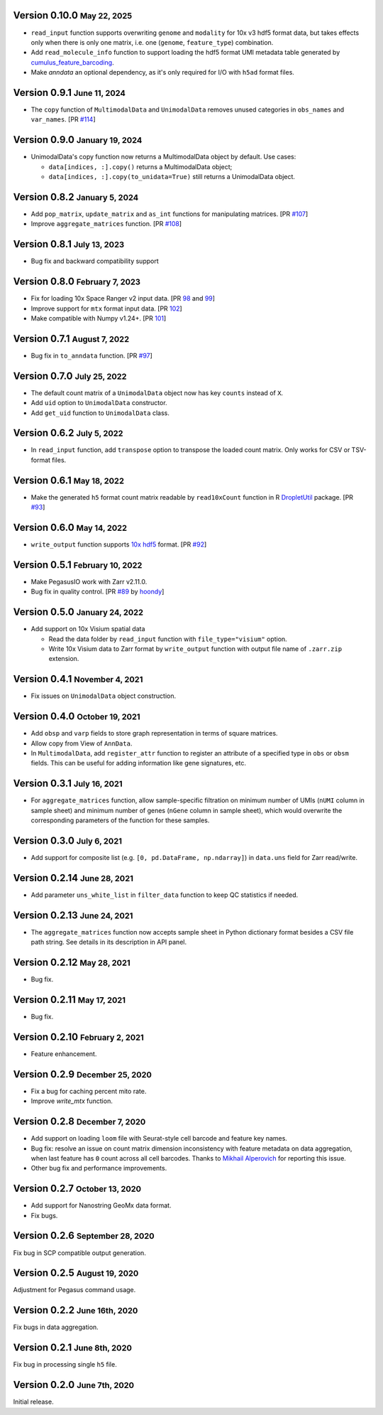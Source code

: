 .. role:: small

Version 0.10.0 :small:`May 22, 2025`
-------------------------------------

- ``read_input`` function supports overwriting ``genome`` and ``modality`` for 10x v3 hdf5 format data, but takes effects only when there is only one matrix, i.e. one (``genome``, ``feature_type``) combination.
- Add ``read_molecule_info`` function to support loading the hdf5 format UMI metadata table generated by `cumulus_feature_barcoding <https://github.com/lilab-bcb/cumulus_feature_barcoding>`_.
- Make *anndata* an optional dependency, as it's only required for I/O with ``h5ad`` format files.

Version 0.9.1 :small:`June 11, 2024`
----------------------------------------

- The ``copy`` function of ``MultimodalData`` and ``UnimodalData`` removes unused categories in ``obs_names`` and ``var_names``. [PR `#114 <https://github.com/lilab-bcb/pegasusio/pull/114>`_]

Version 0.9.0 :small:`January 19, 2024`
----------------------------------------

- UnimodalData's copy function now returns a MultimodalData object by default. Use cases:

  - ``data[indices, :].copy()`` returns a MultimodalData object;

  - ``data[indices, :].copy(to_unidata=True)`` still returns a UnimodalData object.

Version 0.8.2 :small:`January 5, 2024`
---------------------------------------

- Add ``pop_matrix``, ``update_matrix`` and ``as_int`` functions for manipulating matrices. [PR `#107 <https://github.com/lilab-bcb/pegasusio/pull/107>`_]
- Improve ``aggregate_matrices`` function. [PR `#108 <https://github.com/lilab-bcb/pegasusio/pull/108>`_]

Version 0.8.1 :small:`July 13, 2023`
--------------------------------------

- Bug fix and backward compatibility support

Version 0.8.0 :small:`February 7, 2023`
----------------------------------------

- Fix for loading 10x Space Ranger v2 input data. [PR `98 <https://github.com/lilab-bcb/pegasusio/pull/98>`_ and `99 <https://github.com/lilab-bcb/pegasusio/pull/99>`_]
- Improve support for ``mtx`` format input data. [PR `102 <https://github.com/lilab-bcb/pegasusio/pull/102>`_]
- Make compatible with Numpy v1.24+. [PR `101 <https://github.com/lilab-bcb/pegasusio/pull/101>`_]

Version 0.7.1 :small:`August 7, 2022`
-------------------------------------

- Bug fix in ``to_anndata`` function. [PR `#97 <https://github.com/lilab-bcb/pegasusio/pull/97>`_]

Version 0.7.0 :small:`July 25, 2022`
-------------------------------------

- The default count matrix of a ``UnimodalData`` object now has key ``counts`` instead of ``X``.
- Add ``uid`` option to ``UnimodalData`` constructor.
- Add ``get_uid`` function to ``UnimodalData`` class.

Version 0.6.2 :small:`July 5, 2022`
-------------------------------------

- In ``read_input`` function, add ``transpose`` option to transpose the loaded count matrix. Only works for CSV or TSV-format files.

Version 0.6.1 :small:`May 18, 2022`
-------------------------------------

- Make the generated ``h5`` format count matrix readable by ``read10xCount`` function in R `DropletUtil <https://bioconductor.org/packages/release/bioc/html/DropletUtils.html>`_ package. [PR `#93 <https://github.com/lilab-bcb/pegasusio/pull/93>`_]

Version 0.6.0 :small:`May 14, 2022`
-------------------------------------

- ``write_output`` function supports `10x hdf5 <https://support.10xgenomics.com/single-cell-gene-expression/software/pipelines/latest/advanced/h5_matrices>`_ format. [PR `#92 <https://github.com/lilab-bcb/pegasusio/pull/92>`_]

Version 0.5.1 :small:`February 10, 2022`
------------------------------------------

- Make PegasusIO work with Zarr v2.11.0.
- Bug fix in quality control. [PR `#89 <https://github.com/klarman-cell-observatory/pegasusio/pull/89>`_ by `hoondy <https://github.com/hoondy>`_]

Version 0.5.0 :small:`January 24, 2022`
-----------------------------------------

- Add support on 10x Visium spatial data

  - Read the data folder by ``read_input`` function with ``file_type="visium"`` option.

  - Write 10x Visium data to Zarr format by ``write_output`` function with output file name of ``.zarr.zip`` extension.

Version 0.4.1 :small:`November 4, 2021`
----------------------------------------

- Fix issues on ``UnimodalData`` object construction.

Version 0.4.0 :small:`October 19, 2021`
-----------------------------------------

- Add ``obsp`` and ``varp`` fields to store graph representation in terms of square matrices.
- Allow copy from View of ``AnnData``.
- In ``MultimodalData``, add ``register_attr`` function to register an attribute of a specified type in ``obs`` or ``obsm`` fields. This can be useful for adding information like gene signatures, etc.

Version 0.3.1 :small:`July 16, 2021`
--------------------------------------

- For ``aggregate_matrices`` function, allow sample-specific filtration on minimum number of UMIs (``nUMI`` column in sample sheet) and minimum number of genes (``nGene`` column in sample sheet), which would overwrite the corresponding parameters of the function for these samples.

Version 0.3.0 :small:`July 6, 2021`
-------------------------------------

- Add support for composite list (e.g. ``[0, pd.DataFrame, np.ndarray]``) in ``data.uns`` field for Zarr read/write.

Version 0.2.14 :small:`June 28, 2021`
---------------------------------------

- Add parameter ``uns_white_list`` in ``filter_data`` function to keep QC statistics if needed.

Version 0.2.13 :small:`June 24, 2021`
---------------------------------------

- The ``aggregate_matrices`` function now accepts sample sheet in Python dictionary format besides a CSV file path string. See details in its description in API panel.

Version 0.2.12 :small:`May 28, 2021`
---------------------------------------

- Bug fix.

Version 0.2.11 :small:`May 17, 2021`
--------------------------------------

- Bug fix.

Version 0.2.10 :small:`February 2, 2021`
-------------------------------------------

- Feature enhancement.

Version 0.2.9 :small:`December 25, 2020`
------------------------------------------

- Fix a bug for caching percent mito rate.
- Improve `write_mtx` function.

Version 0.2.8 :small:`December 7, 2020`
-----------------------------------------

- Add support on loading ``loom`` file with Seurat-style cell barcode and feature key names.
- Bug fix: resolve an issue on count matrix dimension inconsistency with feature metadata on data aggregation, when last feature has ``0`` count across all cell barcodes. Thanks to `Mikhail Alperovich <misha.alperovich1@gmail.com>`_ for reporting this issue.
- Other bug fix and performance improvements.

Version 0.2.7 :small:`October 13, 2020`
-----------------------------------------

- Add support for Nanostring GeoMx data format.
- Fix bugs.

Version 0.2.6 :small:`September 28, 2020`
-------------------------------------------

Fix bug in SCP compatible output generation.

Version 0.2.5 :small:`August 19, 2020`
----------------------------------------
Adjustment for Pegasus command usage.

Version 0.2.2 :small:`June 16th, 2020`
----------------------------------------
Fix bugs in data aggregation.

Version 0.2.1 :small:`June 8th, 2020`
---------------------------------------
Fix bug in processing single ``h5`` file.

Version 0.2.0 :small:`June 7th, 2020`
---------------------------------------
Initial release.
